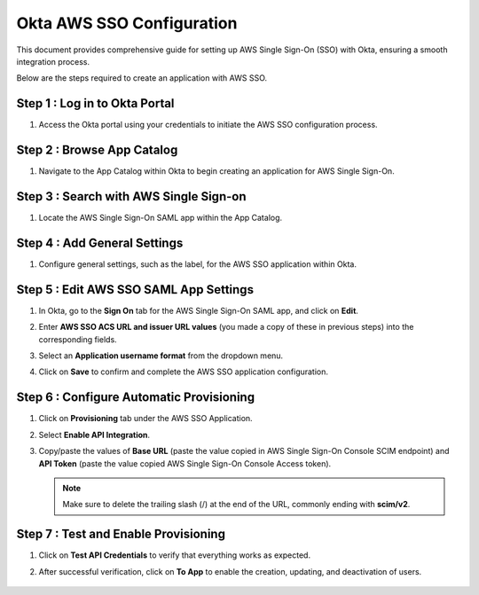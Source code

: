 Okta AWS SSO Configuration
==========
This document provides comprehensive guide for setting up AWS Single Sign-On (SSO) with Okta, ensuring a smooth integration process. 

Below are  the steps required to create an application with AWS SSO.


Step 1 : Log in to Okta Portal
-------------------
#. Access the Okta portal using your credentials to initiate the AWS SSO configuration process.

Step 2 : Browse App Catalog
-----------------
#. Navigate to the App Catalog within Okta to begin creating an application for AWS Single Sign-On.

   .. figure:: ../../../_assets/configuration/aws-sso/browse_app.PNG
      :alt: aws sso
      :width: 60%

Step 3 : Search with AWS Single Sign-on
---------------
#. Locate the AWS Single Sign-On SAML app within the App Catalog.

   .. figure:: ../../../_assets/configuration/aws-sso/aws_single_signon.PNG
      :alt: aws sso
      :width: 60%

Step 4 : Add General Settings
---------------------
#. Configure general settings, such as the label, for the AWS SSO application within Okta.

   .. figure:: ../../../_assets/configuration/aws-sso/aws_add.PNG
      :alt: aws sso
      :width: 80%

Step 5 : Edit AWS SSO SAML App Settings
---------------------
#. In Okta, go to the **Sign On** tab for the AWS Single Sign-On SAML app, and click on **Edit**. 
#. Enter **AWS SSO ACS URL and issuer URL values** (you made a copy of these in previous steps) into the corresponding fields.
#. Select an **Application username format** from the dropdown menu.
#. Click on **Save** to confirm and complete the AWS SSO application configuration.

   .. figure:: ../../../_assets/configuration/aws-sso/aws-acs.PNG
      :alt: aws sso
      :width: 50%
    
Step 6 : Configure Automatic Provisioning
----------------------
#. Click on **Provisioning** tab under the AWS SSO Application. 
#. Select **Enable API Integration**. 
#. Copy/paste the values of **Base URL** (paste the value copied in AWS Single Sign-On Console SCIM endpoint) and **API Token** (paste the value copied AWS Single Sign-On Console Access token). 

   .. Note:: Make sure to delete the trailing slash (/) at the end of the URL, commonly ending with **scim/v2**.

   .. figure:: ../../../_assets/configuration/aws-sso/provisoning.PNG
      :alt: aws sso
      :width: 50%

Step 7 : Test and Enable Provisioning
----------------------------

#. Click on **Test API Credentials** to verify that everything works as expected. 
#. After successful verification, click on **To App** to enable the creation, updating, and deactivation of users.

   .. figure:: ../../../_assets/configuration/aws-sso/provisoning_enabled.PNG
      :alt: aws sso
      :width: 50%

